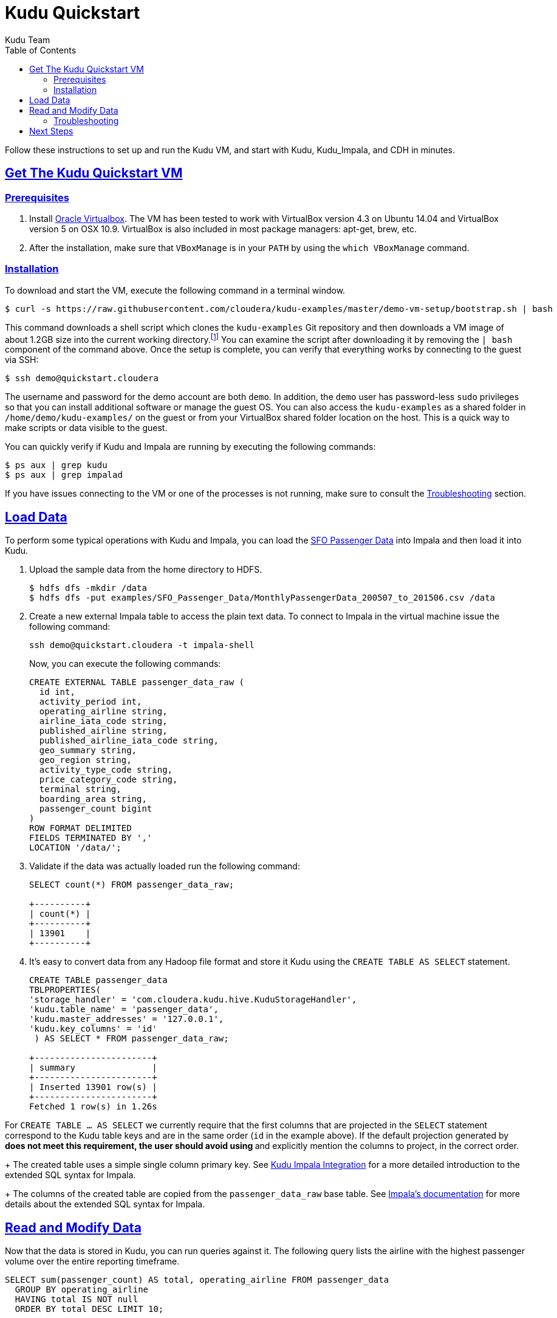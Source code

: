 // Copyright 2015 Cloudera, Inc.
//
// Licensed under the Apache License, Version 2.0 (the "License");
// you may not use this file except in compliance with the License.
// You may obtain a copy of the License at
//
//     http://www.apache.org/licenses/LICENSE-2.0
//
// Unless required by applicable law or agreed to in writing, software
// distributed under the License is distributed on an "AS IS" BASIS,
// WITHOUT WARRANTIES OR CONDITIONS OF ANY KIND, either express or implied.
// See the License for the specific language governing permissions and
// limitations under the License.

[[quickstart]]
= Kudu Quickstart
:author: Kudu Team
:imagesdir: ./images
:icons: font
:toc: left
:toclevels: 2
:doctype: book
:backend: html5
:sectlinks:
:experimental:

Follow these instructions to set up and run the Kudu VM, and start with Kudu, Kudu_Impala,
and CDH in minutes.


[[quickstart_vm]]
== Get The Kudu Quickstart VM

=== Prerequisites

1. Install https://www.virtualbox.org/[Oracle Virtualbox]. The VM has been tested to work
with VirtualBox version 4.3 on Ubuntu 14.04 and VirtualBox version 5 on OSX
10.9. VirtualBox is also included in most package managers: apt-get, brew, etc.

2. After the installation, make sure that `VBoxManage` is in your `PATH` by using the
`which VBoxManage` command.

=== Installation

To download and start the VM, execute the following command in a terminal window.

[source,bash]
----
$ curl -s https://raw.githubusercontent.com/cloudera/kudu-examples/master/demo-vm-setup/bootstrap.sh | bash
----

This command downloads a shell script which clones the `kudu-examples` Git repository and
then downloads a VM image of about 1.2GB size into the current working
directory.footnote:[In addition, the script will create a host-only network between host
and guest and setup an enty in the `/etc/hosts` file with the name `quickstart.cloudera`
and the guest's IP address.] You can examine the script after downloading it by removing
the `| bash` component of the command above. Once the setup is complete, you can verify
that everything works by connecting to the guest via SSH:

[source,bash]
----
$ ssh demo@quickstart.cloudera
----

The username and password for the demo account are both `demo`. In addition, the `demo`
user has password-less `sudo` privileges so that you can install additional software or
manage the guest OS. You can also access the `kudu-examples` as a shared folder in
`/home/demo/kudu-examples/` on the guest or from your VirtualBox shared folder location on
the host. This is a quick way to make scripts or data visible to the guest.

You can quickly verify if Kudu and Impala are running by executing the following commands:

[source,bash]
----
$ ps aux | grep kudu
$ ps aux | grep impalad
----

If you have issues connecting to the VM or one of the processes is not running, make sure
to consult the <<trouble, Troubleshooting>> section.

== Load Data

To perform some typical operations with Kudu and Impala, you can load the
http://www.flysfo.com/media/facts-statistics/air-traffic-statistics[SFO Passenger Data]
into Impala and then load it into Kudu.

1. Upload the sample data from the home directory to HDFS.
+
[source,bash]
----
$ hdfs dfs -mkdir /data
$ hdfs dfs -put examples/SFO_Passenger_Data/MonthlyPassengerData_200507_to_201506.csv /data
----
2. Create a new external Impala table to access the plain text data. To connect to Impala
in the virtual machine issue the following command:
+
[source,bash]
----
ssh demo@quickstart.cloudera -t impala-shell
----
+
Now, you can execute the following commands:
+
[source,sql]
----
CREATE EXTERNAL TABLE passenger_data_raw (
  id int,
  activity_period int,
  operating_airline string,
  airline_iata_code string,
  published_airline string,
  published_airline_iata_code string,
  geo_summary string,
  geo_region string,
  activity_type_code string,
  price_category_code string,
  terminal string,
  boarding_area string,
  passenger_count bigint
)
ROW FORMAT DELIMITED
FIELDS TERMINATED BY ','
LOCATION '/data/';
----
+
3. Validate if the data was actually loaded run the following command:
+
[source,sql]
----
SELECT count(*) FROM passenger_data_raw;

+----------+
| count(*) |
+----------+
| 13901    |
+----------+
----
+
4. It's easy to convert data from any Hadoop file format and store it Kudu using the
`CREATE TABLE AS SELECT` statement.
+
[source,sql]
----
CREATE TABLE passenger_data
TBLPROPERTIES(
'storage_handler' = 'com.cloudera.kudu.hive.KuduStorageHandler',
'kudu.table_name' = 'passenger_data',
'kudu.master_addresses' = '127.0.0.1',
'kudu.key_columns' = 'id'
 ) AS SELECT * FROM passenger_data_raw;

+-----------------------+
| summary               |
+-----------------------+
| Inserted 13901 row(s) |
+-----------------------+
Fetched 1 row(s) in 1.26s
----
[NOTE]
====
For `CREATE TABLE ... AS SELECT` we currently require that the first columns that are
projected in the `SELECT` statement correspond to the Kudu table keys and are in the
same order  (`id` in the example above). If the default projection generated by `*`
does not meet this requirement, the user should avoid using `*` and explicitly mention
the columns to project, in the correct order.
====
+
The created table uses a simple single column primary key. See
<<kudu_impala_integration.adoc#kudu_impala,Kudu Impala Integration>> for a more detailed
introduction to the extended SQL syntax for Impala.
+
The columns of the created table are copied from the `passenger_data_raw` base table. See
http://www.cloudera.com/content/www/en-us/documentation/enterprise/latest/topics/impala_create_table.html[Impala's
documentation] for more details about the extended SQL syntax for Impala.

== Read and Modify Data

Now that the data is stored in Kudu, you can run queries against it. The following query
lists the airline with the highest passenger volume over the entire reporting timeframe.

[source,sql]
----
SELECT sum(passenger_count) AS total, operating_airline FROM passenger_data
  GROUP BY operating_airline
  HAVING total IS NOT null
  ORDER BY total DESC LIMIT 10;

+-----------+----------------------------------+
| total     | operating_airline                |
+-----------+----------------------------------+
| 105363917 | United Airlines - Pre 07/01/2013 |
| 51319845  | United Airlines                  |
| 32657456  | SkyWest Airlines                 |
| 31727343  | American Airlines                |
| 23801507  | Delta Air Lines                  |
| 23685267  | Virgin America                   |
| 22507320  | Southwest Airlines               |
| 16235520  | US Airways                       |
| 11860630  | Alaska Airlines                  |
| 6706438   | JetBlue Airways                  |
+-----------+----------------------------------+
----

Looking at the result, you can already see a problem with the dataset. There is a
duplicate airline name. Since the data is stored in Kudu rather than HDFS, you can quickly
change any individual record and fix the problem without having to rewrite the entire
table.

[source,sql]
----
UPDATE passenger_data
  SET operating_airline="United Airlines"
  WHERE operating_airline LIKE "United Airlines - Pre%";

SELECT sum(passenger_count) AS total, operating_airline FROM passenger_data
  GROUP BY operating_airline
  HAVING total IS NOT null
  ORDER BY total DESC LIMIT 10;

+-----------+--------------------+
| total     | operating_airline  |
+-----------+--------------------+
| 156683762 | United Airlines    |
| 32657456  | SkyWest Airlines   |
| 31727343  | American Airlines  |
| 23801507  | Delta Air Lines    |
| 23685267  | Virgin America     |
| 22507320  | Southwest Airlines |
| 16235520  | US Airways         |
| 11860630  | Alaska Airlines    |
| 6706438   | JetBlue Airways    |
| 6266220   | Northwest Airlines |
+-----------+--------------------+
----

[[trouble]]
=== Troubleshooting

==== Problems accessing the VM via SSH

* Make sure the host has a SSH client installed.
* Make sure the VM is running, by running the following command and checking for a VM called `kudu-demo`:
+
[source,bash]
----
$ VBoxManage list runningvms
----
 * Verify that the VM's IP address is included in the host's `/etc/hosts` file. You should
   see a line that includes an IP address followed by the hostname
   `quickstart.cloudera`. To check the running VM's IP address, use the `VBoxManage`
   command below.
+
[source,bash]
----
$ VBoxManage guestproperty get kudu-demo /VirtualBox/GuestInfo/Net/0/V4/IP
Value: 192.168.56.100
----
 * If you've used a Cloudera Quickstart VM before, your `.ssh/known_hosts` file may
   contain references to the previous VM's SSH credentials. Remove any references to
   `quickstart.cloudera` from this file.

== Next Steps
- link:installation.html[Installing Kudu]
- link:configuration.html[Configuring Kudu]
